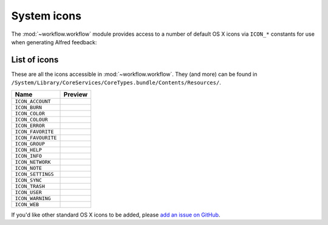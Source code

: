 
.. _icons:

System icons
============

The :mod:`~workflow.workflow` module provides access to a number of default
OS X icons via ``ICON_*`` constants for use when generating Alfred feedback:

.. code-block:: python
    :linenos:

    from workflow import Workflow, ICON_INFO

    wf = Workflow()
    wf.add_item('For your information', icon=ICON_INFO)
    wf.send_feedback()


.. _icon-list:

List of icons
-------------

These are all the icons accessible in :mod:`~workflow.workflow`. They (and
more) can be found in
``/System/Library/CoreServices/CoreTypes.bundle/Contents/Resources/``.

+-------------------+----------------------------------------+
| Name              | Preview                                |
+===================+========================================+
|``ICON_ACCOUNT``   |.. image:: ../_static/ICON_ACCOUNT.png  |
+-------------------+----------------------------------------+
|``ICON_BURN``      |.. image:: ../_static/ICON_BURN.png     |
+-------------------+----------------------------------------+
|``ICON_COLOR``     |.. image:: ../_static/ICON_COLOR.png    |
+-------------------+----------------------------------------+
|``ICON_COLOUR``    |.. image:: ../_static/ICON_COLOUR.png   |
+-------------------+----------------------------------------+
|``ICON_ERROR``     |.. image:: ../_static/ICON_ERROR.png    |
+-------------------+----------------------------------------+
|``ICON_FAVORITE``  |.. image:: ../_static/ICON_FAVORITE.png |
+-------------------+----------------------------------------+
|``ICON_FAVOURITE`` |.. image:: ../_static/ICON_FAVOURITE.png|
+-------------------+----------------------------------------+
|``ICON_GROUP``     |.. image:: ../_static/ICON_GROUP.png    |
+-------------------+----------------------------------------+
|``ICON_HELP``      |.. image:: ../_static/ICON_HELP.png     |
+-------------------+----------------------------------------+
|``ICON_INFO``      |.. image:: ../_static/ICON_INFO.png     |
+-------------------+----------------------------------------+
|``ICON_NETWORK``   |.. image:: ../_static/ICON_NETWORK.png  |
+-------------------+----------------------------------------+
|``ICON_NOTE``      |.. image:: ../_static/ICON_NOTE.png     |
+-------------------+----------------------------------------+
|``ICON_SETTINGS``  |.. image:: ../_static/ICON_SETTINGS.png |
+-------------------+----------------------------------------+
|``ICON_SYNC``      |.. image:: ../_static/ICON_SYNC.png     |
+-------------------+----------------------------------------+
|``ICON_TRASH``     |.. image:: ../_static/ICON_TRASH.png    |
+-------------------+----------------------------------------+
|``ICON_USER``      |.. image:: ../_static/ICON_USER.png     |
+-------------------+----------------------------------------+
|``ICON_WARNING``   |.. image:: ../_static/ICON_WARNING.png  |
+-------------------+----------------------------------------+
|``ICON_WEB``       |.. image:: ../_static/ICON_WEB.png      |
+-------------------+----------------------------------------+

If you'd like other standard OS X icons to be added, please
`add an issue on GitHub`_.

.. _add an issue on GitHub: https://github.com/deanishe/alfred-workflow/issues
